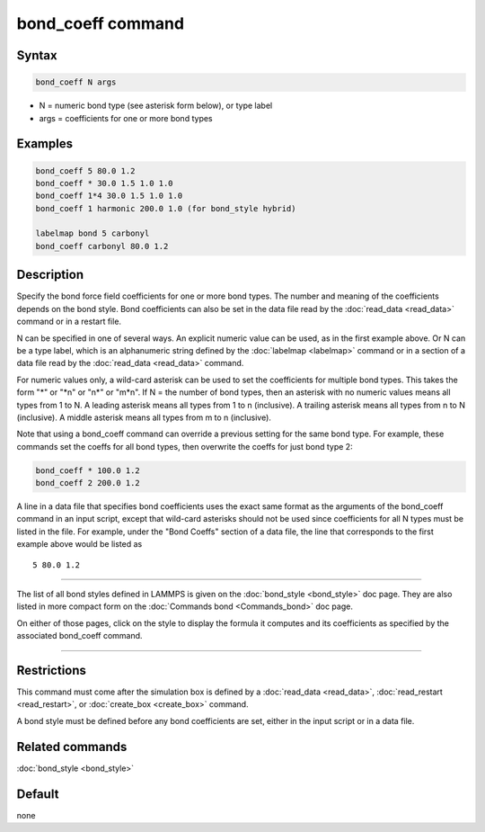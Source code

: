 .. index:: bond_coeff

bond_coeff command
==================

Syntax
""""""

.. code-block:: LAMMPS

   bond_coeff N args

* N = numeric bond type (see asterisk form below), or type label
* args = coefficients for one or more bond types

Examples
""""""""

.. code-block:: LAMMPS

   bond_coeff 5 80.0 1.2
   bond_coeff * 30.0 1.5 1.0 1.0
   bond_coeff 1*4 30.0 1.5 1.0 1.0
   bond_coeff 1 harmonic 200.0 1.0 (for bond_style hybrid)

   labelmap bond 5 carbonyl
   bond_coeff carbonyl 80.0 1.2

Description
"""""""""""

Specify the bond force field coefficients for one or more bond types.
The number and meaning of the coefficients depends on the bond style.
Bond coefficients can also be set in the data file read by the
:doc:`read_data <read_data>` command or in a restart file.

N can be specified in one of several ways.  An explicit numeric value
can be used, as in the first example above.  Or N can be a type label,
which is an alphanumeric string defined by the :doc:`labelmap
<labelmap>` command or in a section of a data file read by the
:doc:`read_data <read_data>` command.

For numeric values only, a wild-card asterisk can be used to set the
coefficients for multiple bond types.  This takes the form "\*" or
"\*n" or "n\*" or "m\*n".  If N = the number of bond types, then an
asterisk with no numeric values means all types from 1 to N.  A
leading asterisk means all types from 1 to n (inclusive).  A trailing
asterisk means all types from n to N (inclusive).  A middle asterisk
means all types from m to n (inclusive).

Note that using a bond_coeff command can override a previous setting
for the same bond type.  For example, these commands set the coeffs
for all bond types, then overwrite the coeffs for just bond type 2:

.. code-block:: LAMMPS

   bond_coeff * 100.0 1.2
   bond_coeff 2 200.0 1.2

A line in a data file that specifies bond coefficients uses the exact
same format as the arguments of the bond_coeff command in an input
script, except that wild-card asterisks should not be used since
coefficients for all N types must be listed in the file.  For example,
under the "Bond Coeffs" section of a data file, the line that
corresponds to the first example above would be listed as

.. parsed-literal::

   5 80.0 1.2

----------

The list of all bond styles defined in LAMMPS is given on the
:doc:`bond_style <bond_style>` doc page.  They are also listed in more
compact form on the :doc:`Commands bond <Commands_bond>` doc page.

On either of those pages, click on the style to display the formula it
computes and its coefficients as specified by the associated
bond_coeff command.

----------

Restrictions
""""""""""""

This command must come after the simulation box is defined by a
:doc:`read_data <read_data>`, :doc:`read_restart <read_restart>`, or
:doc:`create_box <create_box>` command.

A bond style must be defined before any bond coefficients are set,
either in the input script or in a data file.

Related commands
""""""""""""""""

:doc:`bond_style <bond_style>`

Default
"""""""

none
